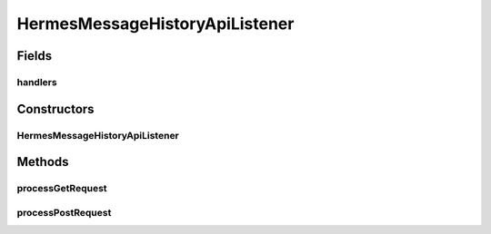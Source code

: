 .. java:import:: java.io IOException

.. java:import:: java.util HashMap

.. java:import:: java.util Map

.. java:import:: javax.servlet.http HttpServletRequest

.. java:import:: hk.hku.cecid.hermes.api Constants

.. java:import:: hk.hku.cecid.hermes.api ErrorCode

.. java:import:: hk.hku.cecid.hermes.api.handler As2MessageHistoryHandler

.. java:import:: hk.hku.cecid.hermes.api.handler EbmsMessageHistoryHandler

.. java:import:: hk.hku.cecid.hermes.api.handler MessageHistoryHandler

.. java:import:: hk.hku.cecid.hermes.api.spa ApiPlugin

.. java:import:: hk.hku.cecid.piazza.commons.json JsonParseException

.. java:import:: hk.hku.cecid.piazza.commons.rest RestRequest

.. java:import:: hk.hku.cecid.piazza.commons.servlet RequestListenerException

HermesMessageHistoryApiListener
===============================

.. java:package:: hk.hku.cecid.hermes.api.listener
   :noindex:

.. java:type:: public class HermesMessageHistoryApiListener extends HermesProtocolApiListener

   HermesMessageHistoryApiListener

   :author: Patrick Yee

Fields
------
handlers
^^^^^^^^

.. java:field:: protected Map<String, MessageHistoryHandler> handlers
   :outertype: HermesMessageHistoryApiListener

Constructors
------------
HermesMessageHistoryApiListener
^^^^^^^^^^^^^^^^^^^^^^^^^^^^^^^

.. java:constructor:: public HermesMessageHistoryApiListener()
   :outertype: HermesMessageHistoryApiListener

Methods
-------
processGetRequest
^^^^^^^^^^^^^^^^^

.. java:method:: protected Map<String, Object> processGetRequest(RestRequest request) throws RequestListenerException
   :outertype: HermesMessageHistoryApiListener

processPostRequest
^^^^^^^^^^^^^^^^^^

.. java:method:: protected Map<String, Object> processPostRequest(RestRequest request) throws RequestListenerException
   :outertype: HermesMessageHistoryApiListener

